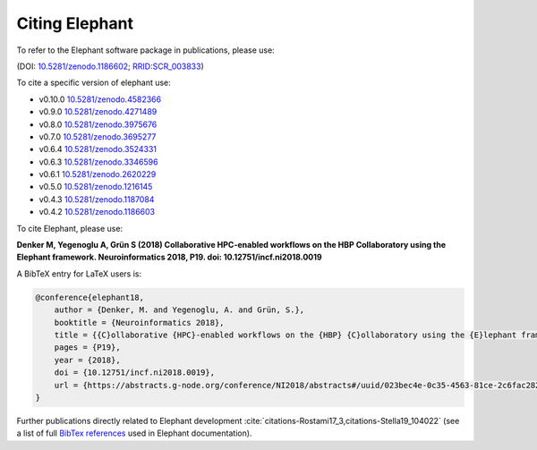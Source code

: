 ***************
Citing Elephant
***************
To refer to the Elephant software package in publications, please use:

(DOI: `10.5281/zenodo.1186602 <https://doi.org/10.5281/zenodo.4582366>`_;
`RRID:SCR_003833 <https://scicrunch.org/resolver/RRID:SCR_003833>`_)

To cite a specific version of elephant use:

* v0.10.0 `10.5281/zenodo.4582366 <https://doi.org/10.5281/zenodo.4582366>`_
* v0.9.0 `10.5281/zenodo.4271489 <https://doi.org/10.5281/zenodo.4271489>`_
* v0.8.0 `10.5281/zenodo.3975676 <https://doi.org/10.5281/zenodo.3975676>`_
* v0.7.0 `10.5281/zenodo.3695277 <https://doi.org/10.5281/zenodo.3695277>`_
* v0.6.4 `10.5281/zenodo.3524331 <https://doi.org/10.5281/zenodo.3524331>`_
* v0.6.3 `10.5281/zenodo.3346596 <https://doi.org/10.5281/zenodo.3346596>`_
* v0.6.1 `10.5281/zenodo.2620229 <https://doi.org/10.5281/zenodo.2620229>`_
* v0.5.0 `10.5281/zenodo.1216145 <https://doi.org/10.5281/zenodo.1216145>`_
* v0.4.3 `10.5281/zenodo.1187084 <https://doi.org/10.5281/zenodo.1187084>`_
* v0.4.2 `10.5281/zenodo.1186603 <https://doi.org/10.5281/zenodo.1186603>`_

To cite Elephant, please use:

**Denker M, Yegenoglu A, Grün S (2018) Collaborative HPC-enabled workflows on
the HBP Collaboratory using the Elephant framework. Neuroinformatics 2018, P19.
doi: 10.12751/incf.ni2018.0019**

A BibTeX entry for LaTeX users is:

.. code-block:: none

    @conference{elephant18,
        author = {Denker, M. and Yegenoglu, A. and Grün, S.},
        booktitle = {Neuroinformatics 2018},
        title = {{C}ollaborative {HPC}-enabled workflows on the {HBP} {C}ollaboratory using the {E}lephant framework},
        pages = {P19},
        year = {2018},
        doi = {10.12751/incf.ni2018.0019},
        url = {https://abstracts.g-node.org/conference/NI2018/abstracts#/uuid/023bec4e-0c35-4563-81ce-2c6fac282abd},
    }


Further publications directly related to Elephant development
:cite:`citations-Rostami17_3,citations-Stella19_104022` (see a list of full
`BibTex references <https://github.com/NeuralEnsemble/elephant/blob/master/doc/bib/elephant.bib>`_
used in Elephant documentation).

.. bibliography:: bib/elephant.bib
   :labelprefix: ref
   :keyprefix: citations-
   :style: unsrt
